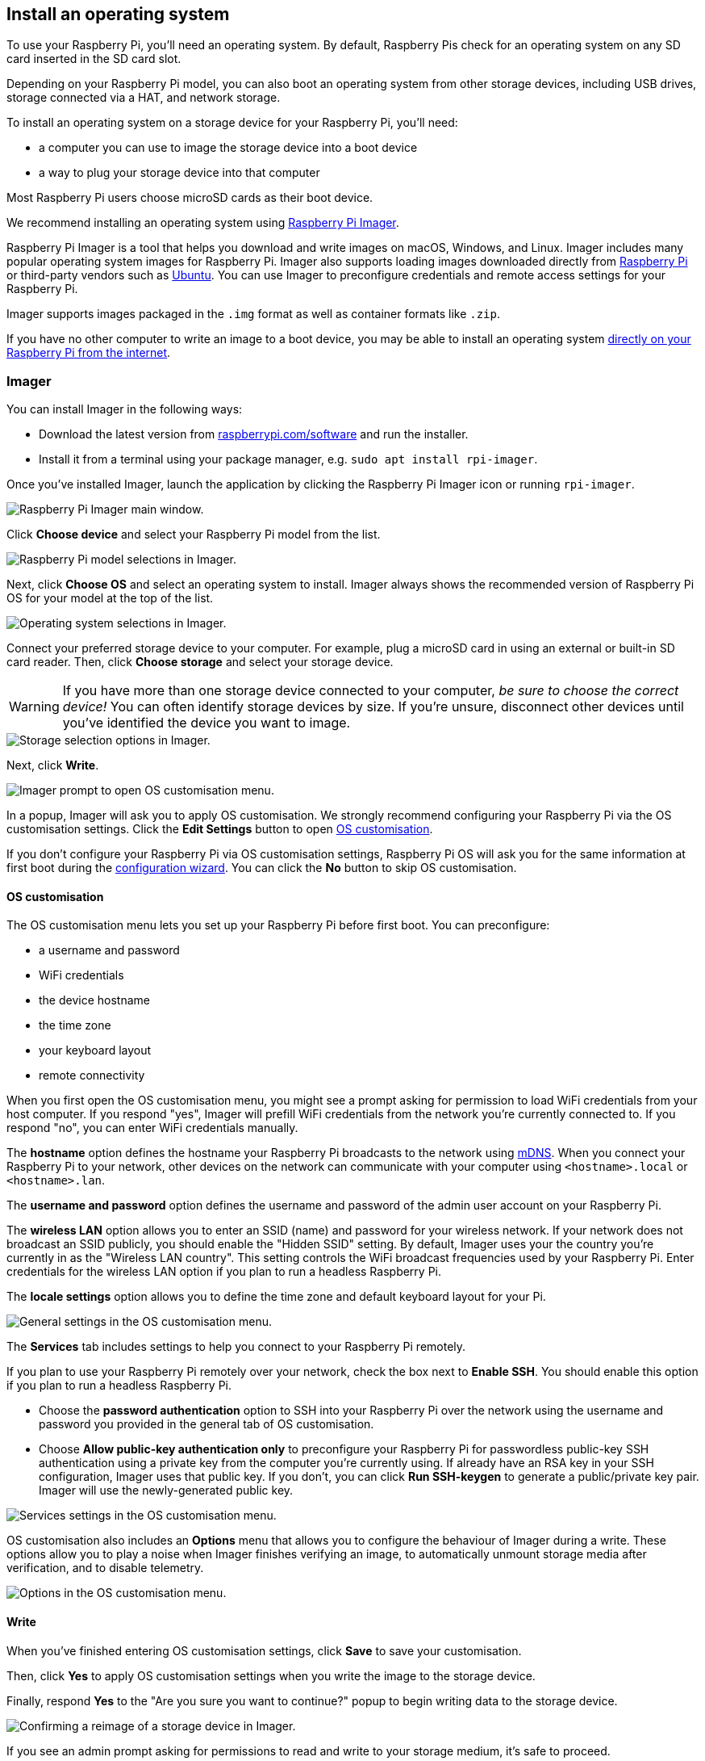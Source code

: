 [[installing-the-operating-system]]
== Install an operating system

To use your Raspberry Pi, you'll need an operating system. By default, Raspberry Pis check for an operating system on any SD card inserted in the SD card slot.

Depending on your Raspberry Pi model, you can also boot an operating system from other storage devices, including USB drives, storage connected via a HAT, and network storage.

To install an operating system on a storage device for your Raspberry Pi, you'll need:

* a computer you can use to image the storage device into a boot device
* a way to plug your storage device into that computer

Most Raspberry Pi users choose microSD cards as their boot device.

We recommend installing an operating system using xref:getting-started.adoc#raspberry-pi-imager[Raspberry Pi Imager].

Raspberry Pi Imager is a tool that helps you download and write images on macOS, Windows, and Linux. Imager includes many popular operating system images for Raspberry Pi. Imager also supports loading images downloaded directly from https://www.raspberrypi.com/software/operating-systems/[Raspberry Pi] or third-party vendors such as https://ubuntu.com/download/raspberry-pi[Ubuntu]. You can use Imager to preconfigure credentials and remote access settings for your Raspberry Pi.

Imager supports images packaged in the `.img` format as well as container formats like `.zip`.

If you have no other computer to write an image to a boot device, you may be able to install an operating system xref:getting-started.adoc#network-install[directly on your Raspberry Pi from the internet].

[[raspberry-pi-imager]]
=== Imager

////
TODO: Update this video for the new Imager look & flow (video::ntaXWS8Lk34[youtube])
////

You can install Imager in the following ways:

* Download the latest version from https://www.raspberrypi.com/software/[raspberrypi.com/software] and run the installer.
* Install it from a terminal using your package manager, e.g. `sudo apt install rpi-imager`.

Once you've installed Imager, launch the application by clicking the Raspberry Pi Imager icon or running `rpi-imager`.

image::images/imager/welcome.png[alt="Raspberry Pi Imager main window."]

Click **Choose device** and select your Raspberry Pi model from the list.

image::images/imager/choose-model.png[alt="Raspberry Pi model selections in Imager."]

Next, click **Choose OS** and select an operating system to install. Imager always shows the recommended version of Raspberry Pi OS for your model at the top of the list.

image::images/imager/choose-os.png[alt="Operating system selections in Imager."]

Connect your preferred storage device to your computer. For example, plug a microSD card in using an external or built-in SD card reader. Then, click **Choose storage** and select your storage device.

WARNING: If you have more than one storage device connected to your computer, _be sure to choose the correct device!_ You can often identify storage devices by size. If you're unsure, disconnect other devices until you've identified the device you want to image.

image::images/imager/choose-storage.png[alt="Storage selection options in Imager."]

Next, click **Write**.

image::images/imager/os-customisation-prompt.png[alt="Imager prompt to open OS customisation menu."]

In a popup, Imager will ask you to apply OS customisation. We strongly recommend configuring your Raspberry Pi via the OS customisation settings. Click the **Edit Settings** button to open xref:getting-started.adoc#advanced-options[OS customisation].

If you don't configure your Raspberry Pi via OS customisation settings, Raspberry Pi OS will ask you for the same information at first boot during the xref:getting-started.adoc#configuration-on-first-boot[configuration wizard]. You can click the **No** button to skip OS customisation.

[[advanced-options]]
==== OS customisation

The OS customisation menu lets you set up your Raspberry Pi before first boot. You can preconfigure:

* a username and password
* WiFi credentials
* the device hostname
* the time zone
* your keyboard layout
* remote connectivity

When you first open the OS customisation menu, you might see a prompt asking for permission to load WiFi credentials from your host computer. If you respond "yes", Imager will prefill WiFi credentials from the network you're currently connected to. If you respond "no", you can enter WiFi credentials manually.

The **hostname** option defines the hostname your Raspberry Pi broadcasts to the network using https://en.wikipedia.org/wiki/Multicast_DNS[mDNS]. When you connect your Raspberry Pi to your network, other devices on the network can communicate with your computer using `<hostname>.local` or `<hostname>.lan`.

The **username and password** option defines the username and password of the admin user account on your Raspberry Pi.

The **wireless LAN** option allows you to enter an SSID (name) and password for your wireless network. If your network does not broadcast an SSID publicly, you should enable the "Hidden SSID" setting. By default, Imager uses your the country you're currently in as the "Wireless LAN country". This setting controls the WiFi broadcast frequencies used by your Raspberry Pi. Enter credentials for the wireless LAN option if you plan to run a headless Raspberry Pi.

The **locale settings** option allows you to define the time zone and default keyboard layout for your Pi. 

image::images/imager/os-customisation-general.png[alt="General settings in the OS customisation menu."]

The **Services** tab includes settings to help you connect to your Raspberry Pi remotely.

If you plan to use your Raspberry Pi remotely over your network, check the box next to **Enable SSH**. You should enable this option if you plan to run a headless Raspberry Pi.

* Choose the **password authentication** option to SSH into your Raspberry Pi over the network using the username and password you provided in the general tab of OS customisation.

* Choose **Allow public-key authentication only** to preconfigure your Raspberry Pi for passwordless public-key SSH authentication using a private key from the computer you're currently using. If already have an RSA key in your SSH configuration, Imager uses that public key. If you don't, you can click **Run SSH-keygen** to generate a public/private key pair. Imager will use the newly-generated public key.

image::images/imager/os-customisation-services.png[alt="Services settings in the OS customisation menu."]

OS customisation also includes an **Options** menu that allows you to configure the behaviour of Imager during a write. These options allow you to play a noise when Imager finishes verifying an image, to automatically unmount storage media after verification, and to disable telemetry.

image::images/imager/os-customisation-options.png[alt="Options in the OS customisation menu."]

==== Write

When you've finished entering OS customisation settings, click **Save** to save your customisation.

Then, click **Yes** to apply OS customisation settings when you write the image to the storage device.

Finally, respond **Yes** to the "Are you sure you want to continue?" popup to begin writing data to the storage device.

image::images/imager/are-you-sure.png[alt="Confirming a reimage of a storage device in Imager."]

If you see an admin prompt asking for permissions to read and write to your storage medium, it's safe to proceed.

.Grab a cup of coffee or go for a walk. This could take a few minutes.
image::images/imager/writing.png[alt="Writing an image to a device in Imager."]

.If you want to live especially dangerously, you can click **cancel verify** to skip the verification process.
image::images/imager/stop-ask-verify.png[alt="Verifying an image on a device in Imager."]

When you see the "Write Successful" popup, your image has been completely written and verified. You're now ready to boot a Raspberry Pi from the storage device!

image::images/imager/finished.png[alt="The screen Imager shows when it finishes writing an image to a storage device."]

Next, proceed to the xref:getting-started.adoc#configuration-on-first-boot[first boot configuration instructions] to get your Raspberry Pi up and running.

=== Network Install

Network Install enables a Raspberry Pi to install an operating system on a storage device using a version of Raspberry Pi Imager downloaded over the network. With Network Install, you can get an operating system installed on your Raspberry Pi with no separate SD card reader and no computer other than your Raspberry Pi. You can run Network Install on any compatible storage device, including SD cards and USB storage.

Network Install only runs on Raspberry Pi 4, 400. If your Raspberry Pi runs an older bootloader, you may need to xref:raspberry-pi.adoc#bootloader_update_stable[update the bootloader] to use Network Install.

IMPORTANT: Currently, Network Install is not available on Raspberry Pi 5. Support will be added in a future bootloader update.

////
TODO: Update this video for the new Imager look & flow video::b1SYVpM9lto[youtube]
////

Network Install requires the following:

* a compatible Raspberry Pi model running firmware that supports Network Install
* a monitor
* a keyboard
* a wired internet connection

To launch Network Install, power on your Raspberry Pi _while pressing and holding the **SHIFT** key_ in the following configuration:

* no bootable storage device
* attached keyboard
* attached compatible storage device, such as an SD card or USB storage

image::images/network-install-1.png[alt="The Network Install screen."]

If you haven't already connected your Raspberry Pi to the internet, connect it with an Ethernet cable.

image::images/network-install-2.png[alt="Starting Network Install."]

Once you're connected to the internet, your Raspberry Pi will download Raspberry Pi installer. If the download fails, you can repeat the process to try again.

image::images/network-install-3.png[alt="Downloading Imager using Network Install."]

Once you finish downloading Raspberry Pi Installer, your Raspberry Pi will automatically start Raspberry Pi Imager. For more information about running Raspberry Pi Imager, see xref:getting-started.adoc#installing-the-operating-system[install an operating system].

image::images/network-install-4.png[alt="Choose a storage device."]

For more information about Network Install configuration, see xref:raspberry-pi.adoc#http-boot[HTTP boot].
